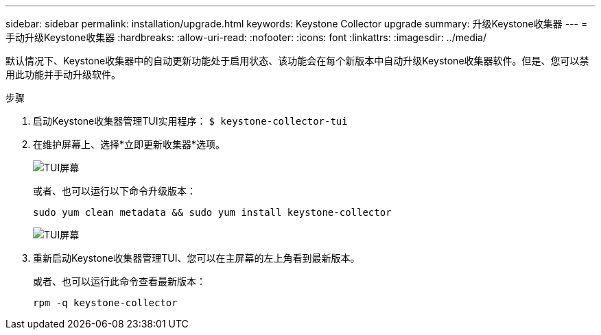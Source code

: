 ---
sidebar: sidebar 
permalink: installation/upgrade.html 
keywords: Keystone Collector upgrade 
summary: 升级Keystone收集器 
---
= 手动升级Keystone收集器
:hardbreaks:
:allow-uri-read: 
:nofooter: 
:icons: font
:linkattrs: 
:imagesdir: ../media/


[role="lead"]
默认情况下、Keystone收集器中的自动更新功能处于启用状态、该功能会在每个新版本中自动升级Keystone收集器软件。但是、您可以禁用此功能并手动升级软件。

.步骤
. 启动Keystone收集器管理TUI实用程序：
`$ keystone-collector-tui`
. 在维护屏幕上、选择*立即更新收集器*选项。
+
image:upgrade-1.png["TUI屏幕"]

+
或者、也可以运行以下命令升级版本：

+
[listing]
----
sudo yum clean metadata && sudo yum install keystone-collector
----
+
image:upgrade-2.png["TUI屏幕"]

. 重新启动Keystone收集器管理TUI、您可以在主屏幕的左上角看到最新版本。
+
或者、也可以运行此命令查看最新版本：

+
[listing]
----
rpm -q keystone-collector
----

